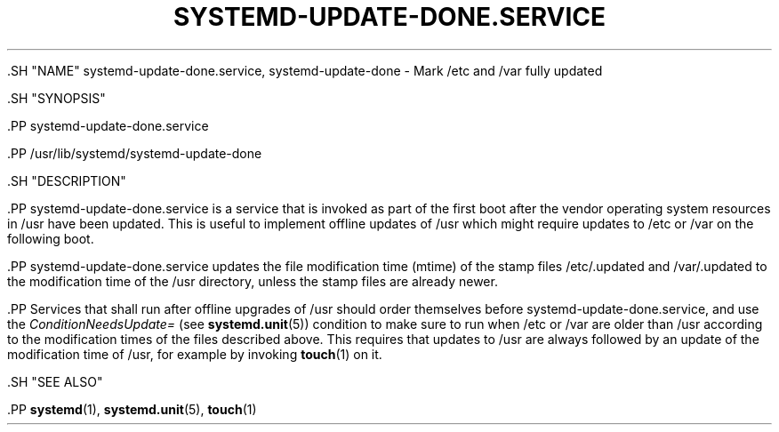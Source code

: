 '\" t
.TH "SYSTEMD\-UPDATE\-DONE\&.SERVICE" "8" "" "systemd 239" "systemd-update-done.service"
.\" -----------------------------------------------------------------
.\" * Define some portability stuff
.\" -----------------------------------------------------------------
.\" ~~~~~~~~~~~~~~~~~~~~~~~~~~~~~~~~~~~~~~~~~~~~~~~~~~~~~~~~~~~~~~~~~
.\" http://bugs.debian.org/507673
.\" http://lists.gnu.org/archive/html/groff/2009-02/msg00013.html
.\" ~~~~~~~~~~~~~~~~~~~~~~~~~~~~~~~~~~~~~~~~~~~~~~~~~~~~~~~~~~~~~~~~~
.ie \n(.g .ds Aq \(aq
.el       .ds Aq '
.\" -----------------------------------------------------------------
.\" * set default formatting
.\" -----------------------------------------------------------------
.\" disable hyphenation
.nh
.\" disable justification (adjust text to left margin only)
.ad l
.\" -----------------------------------------------------------------
.\" * MAIN CONTENT STARTS HERE *
.\" -----------------------------------------------------------------


  

  

  .SH "NAME"
systemd-update-done.service, systemd-update-done \- Mark /etc and /var fully updated


  .SH "SYNOPSIS"

    .PP
systemd\-update\-done\&.service

    .PP
/usr/lib/systemd/systemd\-update\-done

  

  .SH "DESCRIPTION"

    

    .PP
systemd\-update\-done\&.service
is a service that is invoked as part of the first boot after the vendor operating system resources in
/usr
have been updated\&. This is useful to implement offline updates of
/usr
which might require updates to
/etc
or
/var
on the following boot\&.


    .PP
systemd\-update\-done\&.service
updates the file modification time (mtime) of the stamp files
/etc/\&.updated
and
/var/\&.updated
to the modification time of the
/usr
directory, unless the stamp files are already newer\&.


    .PP
Services that shall run after offline upgrades of
/usr
should order themselves before
systemd\-update\-done\&.service, and use the
\fIConditionNeedsUpdate=\fR
(see
\fBsystemd.unit\fR(5)) condition to make sure to run when
/etc
or
/var
are older than
/usr
according to the modification times of the files described above\&. This requires that updates to
/usr
are always followed by an update of the modification time of
/usr, for example by invoking
\fBtouch\fR(1)
on it\&.


  

  .SH "SEE ALSO"

    
    .PP
\fBsystemd\fR(1),
\fBsystemd.unit\fR(5),
\fBtouch\fR(1)

  

